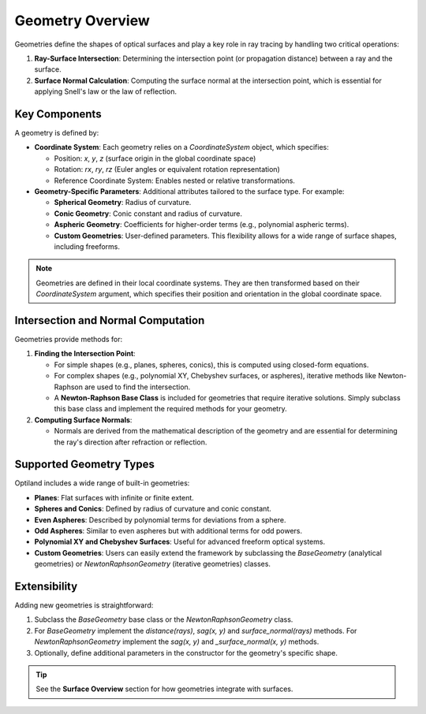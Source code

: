 Geometry Overview
=================

Geometries define the shapes of optical surfaces and play a key role in ray tracing by handling two critical operations:

1. **Ray-Surface Intersection**: Determining the intersection point (or propagation distance) between a ray and the surface.
2. **Surface Normal Calculation**: Computing the surface normal at the intersection point, which is essential for applying Snell's law or the law of reflection.

Key Components
--------------

A geometry is defined by:

- **Coordinate System**: Each geometry relies on a `CoordinateSystem` object, which specifies:

  - Position: `x`, `y`, `z` (surface origin in the global coordinate space)
  - Rotation: `rx`, `ry`, `rz` (Euler angles or equivalent rotation representation)
  - Reference Coordinate System: Enables nested or relative transformations.

- **Geometry-Specific Parameters**: Additional attributes tailored to the surface type. For example:

  - **Spherical Geometry**: Radius of curvature.
  - **Conic Geometry**: Conic constant and radius of curvature.
  - **Aspheric Geometry**: Coefficients for higher-order terms (e.g., polynomial aspheric terms).
  - **Custom Geometries**: User-defined parameters. This flexibility allows for a wide range of surface shapes, including freeforms.

.. note::
    Geometries are defined in their local coordinate systems. They are then transformed based on their `CoordinateSystem` argument, which specifies their position and orientation in the global coordinate space.

Intersection and Normal Computation
-----------------------------------

Geometries provide methods for:

1. **Finding the Intersection Point**:

   - For simple shapes (e.g., planes, spheres, conics), this is computed using closed-form equations.
   - For complex shapes (e.g., polynomial XY, Chebyshev surfaces, or aspheres), iterative methods like Newton-Raphson are used to find the intersection.
   - A **Newton-Raphson Base Class** is included for geometries that require iterative solutions. Simply subclass this base class and implement the required methods for your geometry.

2. **Computing Surface Normals**:

   - Normals are derived from the mathematical description of the geometry and are essential for determining the ray's direction after refraction or reflection.

Supported Geometry Types
------------------------

Optiland includes a wide range of built-in geometries:

- **Planes**: Flat surfaces with infinite or finite extent.
- **Spheres and Conics**: Defined by radius of curvature and conic constant.
- **Even Aspheres**: Described by polynomial terms for deviations from a sphere.
- **Odd Aspheres**: Similar to even aspheres but with additional terms for odd powers.
- **Polynomial XY and Chebyshev Surfaces**: Useful for advanced freeform optical systems.
- **Custom Geometries**: Users can easily extend the framework by subclassing the `BaseGeometry` (analytical geometries) or `NewtonRaphsonGeometry` (iterative geometries) classes.

Extensibility
-------------

Adding new geometries is straightforward:

1. Subclass the `BaseGeometry` base class or the `NewtonRaphsonGeometry` class.
2. For `BaseGeometry` implement the `distance(rays)`, `sag(x, y)` and `surface_normal(rays)` methods. For `NewtonRaphsonGeometry` implement the `sag(x, y)` and `_surface_normal(x, y)` methods.
3. Optionally, define additional parameters in the constructor for the geometry's specific shape.


.. tip::
   See the **Surface Overview** section for how geometries integrate with surfaces.
